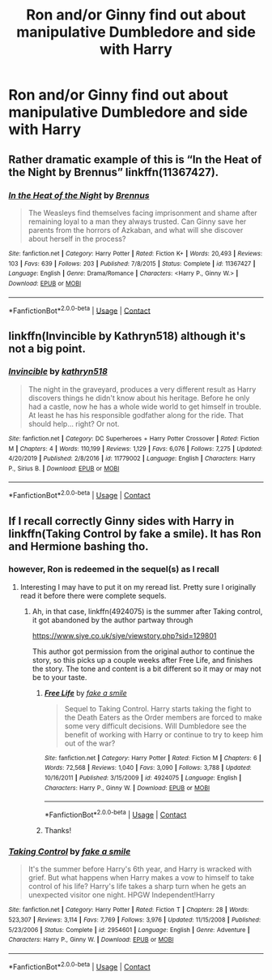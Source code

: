 #+TITLE: Ron and/or Ginny find out about manipulative Dumbledore and side with Harry

* Ron and/or Ginny find out about manipulative Dumbledore and side with Harry
:PROPERTIES:
:Author: fenrisragnarok
:Score: 10
:DateUnix: 1601673171.0
:DateShort: 2020-Oct-03
:FlairText: Request
:END:

** Rather dramatic example of this is “In the Heat of the Night by Brennus” linkffn(11367427).
:PROPERTIES:
:Author: ceplma
:Score: 3
:DateUnix: 1601675565.0
:DateShort: 2020-Oct-03
:END:

*** [[https://www.fanfiction.net/s/11367427/1/][*/In the Heat of the Night/*]] by [[https://www.fanfiction.net/u/4577618/Brennus][/Brennus/]]

#+begin_quote
  The Weasleys find themselves facing imprisonment and shame after remaining loyal to a man they always trusted. Can Ginny save her parents from the horrors of Azkaban, and what will she discover about herself in the process?
#+end_quote

^{/Site/:} ^{fanfiction.net} ^{*|*} ^{/Category/:} ^{Harry} ^{Potter} ^{*|*} ^{/Rated/:} ^{Fiction} ^{K+} ^{*|*} ^{/Words/:} ^{20,493} ^{*|*} ^{/Reviews/:} ^{103} ^{*|*} ^{/Favs/:} ^{639} ^{*|*} ^{/Follows/:} ^{203} ^{*|*} ^{/Published/:} ^{7/8/2015} ^{*|*} ^{/Status/:} ^{Complete} ^{*|*} ^{/id/:} ^{11367427} ^{*|*} ^{/Language/:} ^{English} ^{*|*} ^{/Genre/:} ^{Drama/Romance} ^{*|*} ^{/Characters/:} ^{<Harry} ^{P.,} ^{Ginny} ^{W.>} ^{*|*} ^{/Download/:} ^{[[http://www.ff2ebook.com/old/ffn-bot/index.php?id=11367427&source=ff&filetype=epub][EPUB]]} ^{or} ^{[[http://www.ff2ebook.com/old/ffn-bot/index.php?id=11367427&source=ff&filetype=mobi][MOBI]]}

--------------

*FanfictionBot*^{2.0.0-beta} | [[https://github.com/FanfictionBot/reddit-ffn-bot/wiki/Usage][Usage]] | [[https://www.reddit.com/message/compose?to=tusing][Contact]]
:PROPERTIES:
:Author: FanfictionBot
:Score: 2
:DateUnix: 1601675583.0
:DateShort: 2020-Oct-03
:END:


** linkffn(Invincible by Kathryn518) although it's not a big point.
:PROPERTIES:
:Author: horrorshowjack
:Score: 3
:DateUnix: 1601679158.0
:DateShort: 2020-Oct-03
:END:

*** [[https://www.fanfiction.net/s/11779002/1/][*/Invincible/*]] by [[https://www.fanfiction.net/u/4404355/kathryn518][/kathryn518/]]

#+begin_quote
  The night in the graveyard, produces a very different result as Harry discovers things he didn't know about his heritage. Before he only had a castle, now he has a whole wide world to get himself in trouble. At least he has his responsible godfather along for the ride. That should help... right? Or not.
#+end_quote

^{/Site/:} ^{fanfiction.net} ^{*|*} ^{/Category/:} ^{DC} ^{Superheroes} ^{+} ^{Harry} ^{Potter} ^{Crossover} ^{*|*} ^{/Rated/:} ^{Fiction} ^{M} ^{*|*} ^{/Chapters/:} ^{4} ^{*|*} ^{/Words/:} ^{110,199} ^{*|*} ^{/Reviews/:} ^{1,129} ^{*|*} ^{/Favs/:} ^{6,076} ^{*|*} ^{/Follows/:} ^{7,275} ^{*|*} ^{/Updated/:} ^{4/20/2019} ^{*|*} ^{/Published/:} ^{2/8/2016} ^{*|*} ^{/id/:} ^{11779002} ^{*|*} ^{/Language/:} ^{English} ^{*|*} ^{/Characters/:} ^{Harry} ^{P.,} ^{Sirius} ^{B.} ^{*|*} ^{/Download/:} ^{[[http://www.ff2ebook.com/old/ffn-bot/index.php?id=11779002&source=ff&filetype=epub][EPUB]]} ^{or} ^{[[http://www.ff2ebook.com/old/ffn-bot/index.php?id=11779002&source=ff&filetype=mobi][MOBI]]}

--------------

*FanfictionBot*^{2.0.0-beta} | [[https://github.com/FanfictionBot/reddit-ffn-bot/wiki/Usage][Usage]] | [[https://www.reddit.com/message/compose?to=tusing][Contact]]
:PROPERTIES:
:Author: FanfictionBot
:Score: 2
:DateUnix: 1601679185.0
:DateShort: 2020-Oct-03
:END:


** If I recall correctly Ginny sides with Harry in linkffn(Taking Control by fake a smile). It has Ron and Hermione bashing tho.
:PROPERTIES:
:Author: IamProudofthefish
:Score: 2
:DateUnix: 1601676163.0
:DateShort: 2020-Oct-03
:END:

*** however, Ron is redeemed in the sequel(s) as I recall
:PROPERTIES:
:Author: celegans25
:Score: 3
:DateUnix: 1601685375.0
:DateShort: 2020-Oct-03
:END:

**** Interesting I may have to put it on my reread list. Pretty sure I originally read it before there were complete sequels.
:PROPERTIES:
:Author: IamProudofthefish
:Score: 2
:DateUnix: 1601686732.0
:DateShort: 2020-Oct-03
:END:

***** Ah, in that case, linkffn(4924075) is the summer after Taking control, it got abandoned by the author partway through

[[https://www.siye.co.uk/siye/viewstory.php?sid=129801]]

This author got permission from the original author to continue the story, so this picks up a couple weeks after Free Life, and finishes the story. The tone and content is a bit different so it may or may not be to your taste.
:PROPERTIES:
:Author: celegans25
:Score: 2
:DateUnix: 1601688099.0
:DateShort: 2020-Oct-03
:END:

****** [[https://www.fanfiction.net/s/4924075/1/][*/Free Life/*]] by [[https://www.fanfiction.net/u/1049281/fake-a-smile][/fake a smile/]]

#+begin_quote
  Sequel to Taking Control. Harry starts taking the fight to the Death Eaters as the Order members are forced to make some very difficult decisions. Will Dumbledore see the benefit of working with Harry or continue to try to keep him out of the war?
#+end_quote

^{/Site/:} ^{fanfiction.net} ^{*|*} ^{/Category/:} ^{Harry} ^{Potter} ^{*|*} ^{/Rated/:} ^{Fiction} ^{M} ^{*|*} ^{/Chapters/:} ^{6} ^{*|*} ^{/Words/:} ^{72,568} ^{*|*} ^{/Reviews/:} ^{1,040} ^{*|*} ^{/Favs/:} ^{3,090} ^{*|*} ^{/Follows/:} ^{3,788} ^{*|*} ^{/Updated/:} ^{10/16/2011} ^{*|*} ^{/Published/:} ^{3/15/2009} ^{*|*} ^{/id/:} ^{4924075} ^{*|*} ^{/Language/:} ^{English} ^{*|*} ^{/Characters/:} ^{Harry} ^{P.,} ^{Ginny} ^{W.} ^{*|*} ^{/Download/:} ^{[[http://www.ff2ebook.com/old/ffn-bot/index.php?id=4924075&source=ff&filetype=epub][EPUB]]} ^{or} ^{[[http://www.ff2ebook.com/old/ffn-bot/index.php?id=4924075&source=ff&filetype=mobi][MOBI]]}

--------------

*FanfictionBot*^{2.0.0-beta} | [[https://github.com/FanfictionBot/reddit-ffn-bot/wiki/Usage][Usage]] | [[https://www.reddit.com/message/compose?to=tusing][Contact]]
:PROPERTIES:
:Author: FanfictionBot
:Score: 2
:DateUnix: 1601688118.0
:DateShort: 2020-Oct-03
:END:


****** Thanks!
:PROPERTIES:
:Author: IamProudofthefish
:Score: 2
:DateUnix: 1601688479.0
:DateShort: 2020-Oct-03
:END:


*** [[https://www.fanfiction.net/s/2954601/1/][*/Taking Control/*]] by [[https://www.fanfiction.net/u/1049281/fake-a-smile][/fake a smile/]]

#+begin_quote
  It's the summer before Harry's 6th year, and Harry is wracked with grief. But what happens when Harry makes a vow to himself to take control of his life? Harry's life takes a sharp turn when he gets an unexpected visitor one night. HPGW Independent!Harry
#+end_quote

^{/Site/:} ^{fanfiction.net} ^{*|*} ^{/Category/:} ^{Harry} ^{Potter} ^{*|*} ^{/Rated/:} ^{Fiction} ^{T} ^{*|*} ^{/Chapters/:} ^{28} ^{*|*} ^{/Words/:} ^{523,307} ^{*|*} ^{/Reviews/:} ^{3,114} ^{*|*} ^{/Favs/:} ^{7,769} ^{*|*} ^{/Follows/:} ^{3,976} ^{*|*} ^{/Updated/:} ^{11/15/2008} ^{*|*} ^{/Published/:} ^{5/23/2006} ^{*|*} ^{/Status/:} ^{Complete} ^{*|*} ^{/id/:} ^{2954601} ^{*|*} ^{/Language/:} ^{English} ^{*|*} ^{/Genre/:} ^{Adventure} ^{*|*} ^{/Characters/:} ^{Harry} ^{P.,} ^{Ginny} ^{W.} ^{*|*} ^{/Download/:} ^{[[http://www.ff2ebook.com/old/ffn-bot/index.php?id=2954601&source=ff&filetype=epub][EPUB]]} ^{or} ^{[[http://www.ff2ebook.com/old/ffn-bot/index.php?id=2954601&source=ff&filetype=mobi][MOBI]]}

--------------

*FanfictionBot*^{2.0.0-beta} | [[https://github.com/FanfictionBot/reddit-ffn-bot/wiki/Usage][Usage]] | [[https://www.reddit.com/message/compose?to=tusing][Contact]]
:PROPERTIES:
:Author: FanfictionBot
:Score: 2
:DateUnix: 1601676188.0
:DateShort: 2020-Oct-03
:END:
